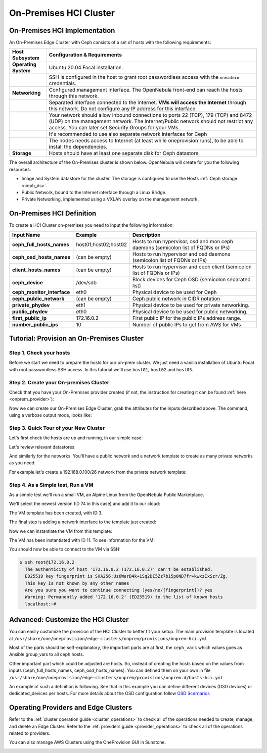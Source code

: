 .. _onprem_cluster_ceph:

================================================================================
On-Premises HCI Cluster
================================================================================

On-Premises HCI Implementation
================================================================================

An On-Premises Edge Cluster with Ceph consists of a set of hosts with the following requirements:

.. list-table::
  :header-rows: 1
  :widths: 35 200

  * - Host Subsystem
    - Configuration & Requirements
  * - **Operating System**
    - Ubuntu 20.04 Focal installation.
  * -
    - SSH is configured in the host to grant root passwordless access with the ``oneadmin`` credentials.
  * - **Networking**
    - Configured management interface. The OpenNebula front-end can reach the hosts through this network.
  * -
    - Separated interface connected to the Internet. **VMs will access the Internet** through this network. Do not configure any IP address for this interface.
  * -
    - Your network should allow inbound connections to ports 22 (TCP), 179 (TCP) and 8472 (UDP) on the management network. The Internet/Public network should not restrict any access. You can later set Security Groups for your VMs.
  * -
    - It's recommended to use also separate network interfaces for Ceph
  * -
    - The nodes needs access to Internet (at least while oneprovision runs), to be able to install the dependencies.
  * - **Storage**
    - Hosts should have at least one separate disk for Ceph datastore

The overall architecture of the On-Premises cluster is shown below. OpenNebula will create for you the following resources:

* Image and System datastore for the cluster. The storage is configured to use the Hosts :ref:`Ceph storage <ceph_ds>`.
* Public Network, bound to the Internet interface through a Linux Bridge.
* Private Networking, implemented using a VXLAN overlay on the management network.

|image_prem_ceph|

On-Premises HCI Definition
================================================================================

To create a HCI Cluster on-premises you need to input the following information:

.. list-table::
    :header-rows: 1
    :widths: 35 35 200

    * - Input Name
      - Example
      - Description
    * - **ceph_full_hosts_names**
      - host01;host02;host02
      - Hosts to run hypervisor, osd and mon ceph daemons (semicolon list of FQDNs or IPs)
    * - **ceph_osd_hosts_names**
      - (can be empty)
      - Hosts to run hypervisor and osd daemons (semicolon list of FQDNs or IPs)
    * - **client_hosts_names**
      - (can be empty)
      - Hosts to run hypervisor and ceph client (semicolon list of FQDNs or IPs)
    * - **ceph_device**
      - /dev/sdb
      - Block devices for Ceph OSD (semicolon separated list)
    * - **ceph_monitor_interface**
      - eth0
      - Physical device to be used for Ceph
    * - **ceph_public_network**
      - (can be empty)
      - Ceph public network in CIDR notation
    * - **private_phydev**
      - eth1
      - Physical device to be used for private networking.
    * - **public_phydev**
      - eth0
      - Physical device to be used for public networking.
    * - **first_public_ip**
      - 172.16.0.2
      - First public IP for the public IPs address range.
    * - **number_public_ips**
      - 10
      - Number of public IPs to get from AWS for VMs

Tutorial: Provision an On-Premises Cluster
================================================================================

Step 1. Check your hosts
--------------------------------------------------------------------------------

Before we start we need to prepare the hosts for our on-prem cluster. We just need a vanilla installation of Ubuntu Focal with root passwordless SSH access. In this tutorial we'll use ``host01``, ``host02`` and ``host03``.

.. prompt:: bash $ auto

    $ ssh root@host01 cat /etc/lsb-release
    DISTRIB_ID=Ubuntu
    DISTRIB_RELEASE=20.04
    DISTRIB_CODENAME=focal
    DISTRIB_DESCRIPTION="Ubuntu 20.04.3 LTS"

Step 2. Create your On-premises Cluster
--------------------------------------------------------------------------------

Check that you have your On-Premises provider created (if not, the instruction for creating it can be found :ref:`here <onprem_provider>`):

.. prompt:: bash $ auto

    $ oneprovider list
      ID NAME                                                                    REGTIME
       0 onprem                                                           04/28 11:31:34

Now we can create our On-Premises Edge Cluster, grab the attributes for the inputs described above. The command, using a verbose output mode, looks like:

.. prompt:: bash $ auto

    $ oneprovision create -Dd --provider onprem /usr/share/one/oneprovision/edge-clusters/metal/provisions/onprem-hci.yml
      2022-05-05 09:01:08 DEBUG : Executing command: `create`
      2022-05-05 09:01:08 DEBUG : Command options: debug [verbose, true] [provider, onprem] [sync, true]
      ID: 2

      Virtualization technology for the cluster hosts

          -  kvm
          -  lxc

      Please select the option (default=): kvm

      Physical device to be used for private networking.
      Text `private_phydev` (default=): eth1

      Hosts to run hypervisor, osd and mon ceph daemons (semicolon list of FQDNs or IPs)
      Array `ceph_full_hosts_names` (default=): host01;host02;host03

      Hosts to run hypervisor and osd daemons (semicolon list of FQDNs or IPs)
      Array `ceph_osd_hosts_names` (default=):

      Hosts to run hypervisor and ceph client (semicolon list of FQDNs or IPs)
      Array `client_hosts_names` (default=):

      Physical device to be used for public networking.
      Text `public_phydev` (default=): eth0

      First public IP for the public IPs address range.
      Text `first_public_ip` (default=): 172.20.0.51

      Number of public IPs to get
      Text `number_public_ips` (default=1): 5

      Block devices for Ceph OSD (semicolon separated list)
      Array `ceph_device` (default=/dev/sdb): /dev/sdb

      Physical device to be used for Ceph.
      Text `ceph_monitor_interface` (default=eth0): eth1

      Ceph public network in CIDR notation
      Text `ceph_public_network` (default=):
      ...
      Provision successfully created
      ID: 4

Step 3. Quick Tour of your New Cluster
--------------------------------------------------------------------------------

Let's first check the hosts are up and running, in our simple case:

.. prompt:: bash $ auto

    $ onehost list
  ID NAME                  CLUSTER    TVM      ALLOCATED_CPU      ALLOCATED_MEM STAT
   5 host03                onprem-clu   0       0 / 200 (0%)     0K / 3.8G (0%) on
   4 host02                onprem-clu   0       0 / 200 (0%)     0K / 3.8G (0%) on
   3 host01                onprem-clu   0       0 / 200 (0%)     0K / 3.8G (0%) on

Let's review relevant datastores:

.. prompt:: bash $ auto

    $ onedatastore list
      ID NAME                         SIZE  AVA CLUSTERS IMAGES TYPE DS      TM      STAT
     101 onprem-hci-cluster-system    28.3G 100% 100           0 sys  -       ceph    on
     100 onprem-hci-cluster-image     28.3G 100% 100           1 img  ceph    ceph    on


And similarly for the networks. You'll have a public network and a network template to create as many private networks as you need:

.. prompt:: bash $ auto

    $ onevnet list
  ID USER     GROUP    NAME                      CLUSTERS   BRIDGE   STATE    LEASES
   4 oneadmin oneadmin onprem-hci-cluster-public     102        onebr4   rdy           0

    $ onevntemplate list
  ID USER     GROUP    NAME                                                  REGTIME
   0 oneadmin oneadmin onprem-hci-cluster-private                         04/28 18:08:38

For example let's create a 192.168.0.100/26 network from the private network template:

.. prompt:: bash $ auto

    $ onevntemplate instantiate 0 --ip 192.168.0.100 --size 64
    VN ID: 5

Step 4. As a Simple test, Run a VM
--------------------------------------------------------------------------------

As a simple test we'll run a small VM, an Alpine Linux from the OpenNebula Public Marketplace.

.. prompt:: bash $ auto

  $ onemarketapp list | grep -i alpine
  74 Alpine Linux 3.20                       6.10.0-2-2  256M  rdy  img 05/14/24 OpenNebula    0
  51 Alpine Linux 3.17                       6.10.0-2-2  256M  rdy  img 05/14/24 OpenNebula    0
  40 Alpine Linux 3.16                       6.10.0-2-2  256M  rdy  img 02/01/24 OpenNebula    0
  27 Alpine Linux 3.19                       6.10.0-2-2  256M  rdy  img 05/14/24 OpenNebula    0
  22 Alpine Linux 3.18                       6.10.0-2-2  256M  rdy  img 05/14/24 OpenNebula    0

We'll select the newest version (ID 74 in this case) and add it to our cloud:

.. prompt:: bash $ auto

   $ onemarketapp export 74 alpine_market -d default
    IMAGE
        ID: 2
    VMTEMPLATE
        ID: 3

The VM template has been created, with ID 3.

.. prompt:: bash $ auto

   $ oneimage list
  ID USER     GROUP    NAME                       DATASTORE     SIZE TYPE PER STAT RVMS
   3 oneadmin oneadmin alpine_market              default       256M OS    No rdy     0

The final step is adding a network interface to the template just created:

.. prompt:: bash $ auto

    $ onetemplate update 3
    ...
    NIC = [ NETWORK_MODE = "auto" ]

Now we can instantiate the VM from this template:

.. prompt:: bash $ auto

    $ onetemplate instantiate 3
    VM ID:11

The VM has been instantiated with ID 11. To see information for the VM:

.. prompt:: bash $ auto

    $ onevm show 11
    VIRTUAL MACHINE 10 INFORMATION
    ID                  : 11                  
    NAME                : alpine_market-11    
    USER                : oneadmin            
    GROUP               : oneadmin            
    STATE               : ACTIVE              
    LCM_STATE           : RUNNING

    ...

    VIRTUAL MACHINE MONITORING                                                      
    CPU                 : 0.0                 
    MEMORY              : 173.7M              
    NETTX               : 14K                 
    NETRX               : 54K

    ...
    VM DISKS
     ID DATASTORE  TARGET IMAGE                               SIZE      TYPE SAVE
      0 default    vda    alpine_market                       80M/256M  file   NO
      1 -          hda    CONTEXT                             1M/-      -       -

    VM NICS
     ID NETWORK              BRIDGE       IP              MAC               PCI_ID
      0 onprem-cluster-publi onebr4       172.16.0.2      02:00:ac:10:00:02

You should now be able to connect to the VM via SSH:

.. code::

  $ ssh root@172.16.0.2
    The authenticity of host '172.16.0.2 (172.16.0.2)' can't be established.
    ED25519 key fingerprint is SHA256:Uz6WarB4k+1Sq2DI5Zz7b15p0ND7fr+kwxzIxSzr/Zg.
    This key is not known by any other names
    Are you sure you want to continue connecting (yes/no/[fingerprint])? yes
    Warning: Permanently added '172.16.0.2' (ED25519) to the list of known hosts
    localhost:~#

Advanced: Customize the HCI Cluster
================================================================================

You can easily customize the provision of the HCI Cluster to better fit your setup. The main provision template is located at ``/usr/share/one/oneprovision/edge-clusters/onprem/provisions/onprem-hci.yml``

.. prompt:: yaml $ auto

    name: 'onprem-hci-cluster'

    description: 'On-premises hyper-convergent Ceph cluster'

    extends:
        - onprem.d/defaults.yml
        - onprem.d/resources.yml
        - onprem.d/hosts-hci.yml
        - onprem.d/datastores-hci.yml
        - onprem.d/fireedge.yml
        - onprem.d/inputs-hci.yml
        - onprem.d/networks.yml
    ...

Most of the parts should be self-explanatory, the important parts are at first,
the ``ceph_vars`` which values goes as Ansible group_vars to all ceph hosts.

.. prompt:: yaml $ auto

    ceph_vars:
      ceph_hci: true
      devices: "${input.ceph_device}"
      monitor_interface: "${input.ceph_monitor_interface}"
      public_network: "${input.ceph_public_network}"

Other important part which could be adjusted are hosts. So, instead of creating the hosts based on the values from inputs (ceph_full_hosts_names, ceph_osd_hosts_names). You can defined them on your own in file ``/usr/share/one/oneprovision/edge-clusters/onprem/provisions/onprem.d/hosts-hci.yml``

An example of such a definition is following. See that in this example you can define different devices (OSD devices) or dedicated_devices per hosts. For more details about the OSD configuration follow `OSD Scernarios <https://docs.ceph.com/projects/ceph-ansible/en/latest/osds/scenarios.html>`__

.. prompt:: yaml $ auto

    hosts:

      - im_mad: "lxc"
        vm_mad: "lxc"
        provision:
          hostname: "ceph01-host.localdomain"
          ceph_group: "osd,mon"
          devices:
            - "/dev/sdb"
            - "/dev/sdc"
          dedicated_devices:
            - "/dev/nvme1n1"
          ceph_monitor_interface: "enp4s0"

      - im_mad: "lxc"
        vm_mad: "lxc"
        provision:
          hostname: "ceph02-host.localdomain"
          ceph_group: "osd,mon"
          devices:
            - "/dev/sdc"
          dedicated_devices:
            - "/dev/nvme1n1"
          ceph_monitor_interface: "enp4s0"

      - im_mad: "lxc"
        vm_mad: "lxc"
        provision:
          hostname: "ceph03-host.localdomain"
          ceph_group: "osd,mon"
            - "/dev/sdb"
          dedicated_devices:
            - "/dev/nvme1n1"
          ceph_monitor_interface: "enp4s0"

      - im_mad: "lxc"
        vm_mad: "lxc"
        provision:
          hostname: "host04.localdomain"
          ceph_group: "clients"



Operating Providers and Edge Clusters
================================================================================

Refer to the :ref:`cluster operation guide <cluster_operations>` to check all of the operations needed to create, manage, and delete an Edge Cluster. Refer to the :ref:`providers guide <provider_operations>` to check all of the operations related to providers.

You can also manage AWS Clusters using the OneProvision GUI in Sunstone.

|image_fireedge|

.. |image_fireedge| image:: /images/oneprovision_fireedge.png
.. |image_prem_ceph| image:: /images/onprem-cluster-ceph.png
.. |image_mysql| image:: /images/onprem-nginx.png

